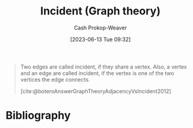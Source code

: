 :PROPERTIES:
:ID:       a7ef48ed-6671-4bd2-a83b-816535c38f5e
:LAST_MODIFIED: [2023-09-05 Tue 20:15]
:END:
#+title: Incident (Graph theory)
#+hugo_custom_front_matter: :slug "a7ef48ed-6671-4bd2-a83b-816535c38f5e"
#+author: Cash Prokop-Weaver
#+date: [2023-06-13 Tue 09:32]
#+filetags: :concept:

#+begin_quote
Two edges are called incident, if they share a vertex. Also, a vertex and an edge are called incident, if the vertex is one of the two vertices the edge connects.

[cite:@boteroAnswerGraphTheoryAdjacencyVsIncident2012]
#+end_quote

* Flashcards :noexport:
** Definition :fc:
:PROPERTIES:
:CREATED: [2023-06-13 Tue 09:34]
:FC_CREATED: 2023-06-13T16:35:31Z
:FC_TYPE:  double
:ID:       a73afd47-bfce-41cb-a49b-242e39484c06
:END:
:REVIEW_DATA:
| position | ease | box | interval | due                  |
|----------+------+-----+----------+----------------------|
| front    | 2.35 |   6 |    78.03 | 2023-11-09T17:16:16Z |
| back     | 2.35 |   6 |    76.36 | 2023-11-10T23:25:21Z |
:END:

[[id:a7ef48ed-6671-4bd2-a83b-816535c38f5e][Incident (Graph theory)]]

*** Back
A term describing both:

- edges which share a vertex
- a connected vertex-edge pairing
*** Source
[cite:@boteroAnswerGraphTheoryAdjacencyVsIncident2012]
* Bibliography
#+print_bibliography:

